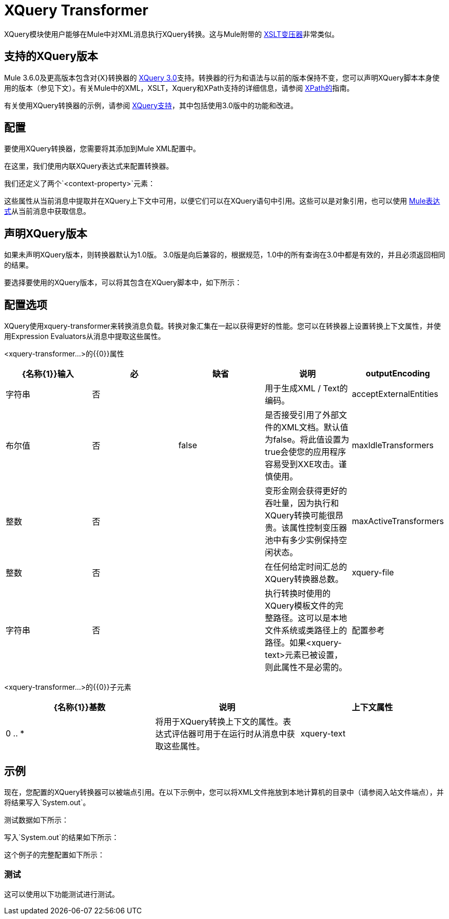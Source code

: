 =  XQuery Transformer
:keywords: anypoint studio, esb, transformers

XQuery模块使用户能够在Mule中对XML消息执行XQuery转换。这与Mule附带的 link:/mule-user-guide/v/3.7/xslt-transformer[XSLT变压器]非常类似。


== 支持的XQuery版本

Mule 3.6.0及更高版本包含对{X}转换器的 link:http://www.w3.org/TR/xquery-30/[XQuery 3.0]支持。转换器的行为和语法与以前的版本保持不变，您可以声明XQuery脚本本身使用的版本（参见下文）。有关Mule中的XML，XSLT，Xquery和XPath支持的详细信息，请参阅 link:/mule-user-guide/v/3.7/xpath[XPath的]指南。

有关使用XQuery转换器的示例，请参阅 link:/mule-user-guide/v/3.7/xquery-support[XQuery支持]，其中包括使用3.0版中的功能和改进。

== 配置

要使用XQuery转换器，您需要将其添加到Mule XML配置中。

在这里，我们使用内联XQuery表达式来配​​置转换器。

我们还定义了两个`<context-property>`元素：

这些属性从当前消息中提取并在XQuery上下文中可用，以便它们可以在XQuery语句中引用。这些可以是对象引用，也可以使用 link:/mule-user-guide/v/3.7/mule-expression-language-mel[Mule表达式]从当前消息中获取信息。

== 声明XQuery版本

如果未声明XQuery版本，则转换器默认为1.0版。 3.0版是向后兼容的，根据规范，1.0中的所有查询在3.0中都是有效的，并且必须返回相同的结果。

要选择要使用的XQuery版本，可以将其包含在XQuery脚本中，如下所示：

== 配置选项

XQuery使用xquery-transformer来转换消息负载。转换对象汇集在一起​​以获得更好的性能。您可以在转换器上设置转换上下文属性，并使用Expression Evaluators从消息中提取这些属性。

<xquery-transformer...>的{​​{0}}属性

[%header,cols="5*"]
|===
| {名称{1}}输入 |必 |缺省 |说明
| outputEncoding  |字符串 |否 |   |用于生成XML / Text的编码。
| acceptExternalEntities  |布尔值 |否 | false  |是否接受引用了外部文件的XML文档。默认值为false。将此值设置为true会使您的应用程序容易受到XXE攻击。谨慎使用。
| maxIdleTransformers  |整数 |否 |   |变形金刚会获得更好的吞吐量，因为执行和XQuery转换可能很昂贵。该属性控制变压器池中有多少实例保持空闲状态。
| maxActiveTransformers  |整数 |否 |   |在任何给定时间汇总的XQuery转换器总数。
| xquery-file  |字符串 |否 |   |执行转换时使用的XQuery模板文件的完整路径。这可以是本地文件系统或类路径上的路径。如果<xquery-text>元素已被设置，则此属性不是必需的。
|配置参考 |字符串 |否 |   |对Saxon配置对象的引用来配置变换器（配置为Spring bean）。如果未设置，则使用默认的Saxon配置。
|===

<xquery-transformer...>的{​​{0}}子元素

[%header,cols="34,33,33"]
|===
| {名称{1}}基数 |说明
|上下文属性 | 0 .. *  |将用于XQuery转换上下文的属性。表达式评估器可用于在运行时从消息中获取这些属性。
| xquery-text  | 0..1  |嵌入式XQuery脚本定义。如果<xquery-file>属性被设置，这不是必需的。
|===

== 示例

现在，您配置的XQuery转换器可以被端点引用。在以下示例中，您可以将XML文件拖放到本地计算机的目录中（请参阅入站文件端点），并将结果写入`System.out`。

测试数据如下所示：

写入`System.out`的结果如下所示：

这个例子的完整配置如下所示：

=== 测试

这可以使用以下功能测试进行测试。
